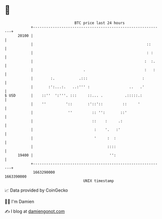 * 👋

#+begin_example
                                   BTC price last 24 hours                    
               +------------------------------------------------------------+ 
         20100 |                                                            | 
               |                                                    ::      | 
               |                                                    : :     | 
               |                                                   :  :.    | 
               |                       .                           :   :    | 
               |        :.           .:::                         :         | 
               |       :':...:.   ..:''' :                  ..   .'         | 
   $ USD       |    ::''  ':'''. :::     ::... .          .:::::.:          | 
               |    ''         '::       :'::'::         ::     '           | 
               |                ''         :: '':       ::'                 | 
               |                           ::    :     .:                   | 
               |                            :    '.   :'                    | 
               |                            '     :  :                      | 
               |                                  ::::                      | 
         19400 |                                   '':                      | 
               +------------------------------------------------------------+ 
                1663290000                                        1663390000  
                                       UNIX timestamp                         
#+end_example
📈 Data provided by CoinGecko

🧑‍💻 I'm Damien

✍️ I blog at [[https://www.damiengonot.com][damiengonot.com]]
